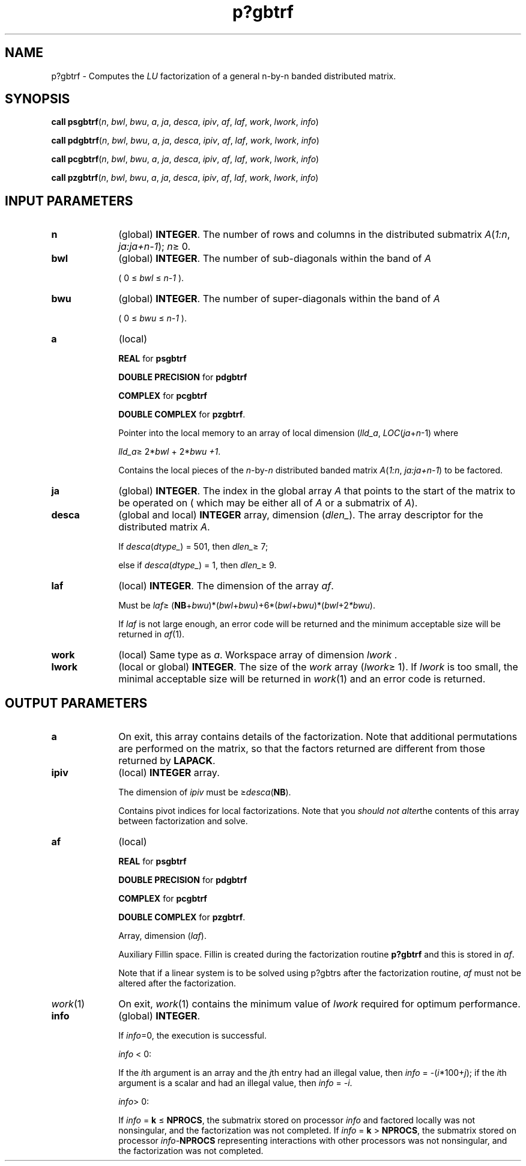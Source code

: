.\" Copyright (c) 2002 \- 2008 Intel Corporation
.\" All rights reserved.
.\"
.TH p?gbtrf 3 "Intel Corporation" "Copyright(C) 2002 \- 2008" "Intel(R) Math Kernel Library"
.SH NAME
p?gbtrf \- Computes the \fILU\fR factorization of a general n-by-n banded distributed matrix.
.SH SYNOPSIS
.PP
\fBcall psgbtrf\fR(\fIn\fR, \fIbwl\fR, \fIbwu\fR, \fIa\fR, \fIja\fR, \fIdesca\fR, \fIipiv\fR, \fIaf\fR, \fIlaf\fR, \fIwork\fR, \fIlwork\fR, \fIinfo\fR)
.PP
\fBcall pdgbtrf\fR(\fIn\fR, \fIbwl\fR, \fIbwu\fR, \fIa\fR, \fIja\fR, \fIdesca\fR, \fIipiv\fR, \fIaf\fR, \fIlaf\fR, \fIwork\fR, \fIlwork\fR, \fIinfo\fR)
.PP
\fBcall pcgbtrf\fR(\fIn\fR, \fIbwl\fR, \fIbwu\fR, \fIa\fR, \fIja\fR, \fIdesca\fR, \fIipiv\fR, \fIaf\fR, \fIlaf\fR, \fIwork\fR, \fIlwork\fR, \fIinfo\fR)
.PP
\fBcall pzgbtrf\fR(\fIn\fR, \fIbwl\fR, \fIbwu\fR, \fIa\fR, \fIja\fR, \fIdesca\fR, \fIipiv\fR, \fIaf\fR, \fIlaf\fR, \fIwork\fR, \fIlwork\fR, \fIinfo\fR)
.SH INPUT PARAMETERS

.TP 10
\fBn\fR
.NL
(global) \fBINTEGER\fR.  The number of rows and columns in the distributed submatrix \fIA\fR(\fI1:n\fR, \fIja:ja+n-1\fR); \fIn\fR\(>= 0. 
.TP 10
\fBbwl\fR
.NL
(global) \fBINTEGER\fR.  The number of sub-diagonals within the band of \fIA\fR
.IP
( 0 \(<= \fIbwl\fR \(<= \fIn-1\fR ). 
.TP 10
\fBbwu\fR
.NL
(global) \fBINTEGER\fR.  The number of super-diagonals within the band of \fIA\fR
.IP
( 0 \(<= \fIbwu\fR \(<= \fIn-1\fR ). 
.TP 10
\fBa\fR
.NL
(local) 
.IP
\fBREAL\fR for \fBpsgbtrf\fR
.IP
\fBDOUBLE PRECISION\fR for \fBpdgbtrf\fR
.IP
\fBCOMPLEX\fR for \fBpcgbtrf\fR
.IP
\fBDOUBLE COMPLEX\fR for \fBpzgbtrf\fR. 
.IP
Pointer into the local memory  to an array of local dimension (\fIlld\(ula\fR, \fILOC\fR(\fIja\fR+\fIn\fR-1) where 
.IP
\fIlld\(ula\fR\(>= 2*\fIbwl\fR + 2*\fIbwu +1\fR. 
.IP
Contains the local pieces of the \fIn\fR-by-\fIn\fR distributed banded matrix \fIA\fR(\fI1:n\fR, \fIja:ja+n-1\fR) to be factored. 
.TP 10
\fBja\fR
.NL
(global) \fBINTEGER\fR.  The index in the global array \fIA\fR that points to the start of the matrix to be operated on ( which may be either all of \fIA\fR or a submatrix of \fIA\fR).
.TP 10
\fBdesca\fR
.NL
(global and local) \fBINTEGER\fR array, dimension (\fIdlen\(ul\fR).  The array descriptor for the distributed matrix \fIA\fR. 
.IP
If \fIdesca\fR(\fIdtype\(ul\fR) = 501, then \fIdlen\(ul\fR\(>= 7;
.IP
else if \fIdesca\fR(\fIdtype\(ul\fR) = 1, then \fIdlen\(ul\fR\(>= 9.
.TP 10
\fBlaf\fR
.NL
(local) \fBINTEGER\fR. The dimension of the array \fIaf\fR.   
.IP
Must be \fIlaf\fR\(>= (\fBNB\fR+\fIbwu\fR)*(\fIbwl\fR+\fIbwu\fR)+6*(\fIbwl\fR+\fIbwu\fR)*(\fIbwl\fR+2\fI*bwu\fR).
.IP
If \fIlaf\fR is not large enough, an error code will be returned and the minimum acceptable size will be returned in \fIaf\fR(1).
.TP 10
\fBwork\fR
.NL
(local) Same type as \fIa\fR. Workspace array of dimension \fIlwork\fR .
.TP 10
\fBlwork\fR
.NL
(local or global) \fBINTEGER\fR.  The size of the \fIwork\fR array (\fIlwork\fR\(>= 1). If \fIlwork\fR is too small, the minimal acceptable size will be returned in \fIwork\fR(1) and an error code is returned. 
.SH OUTPUT PARAMETERS

.TP 10
\fBa\fR
.NL
On exit, this array contains details of the factorization.  Note that additional permutations are performed on the matrix, so that the factors returned are different from those returned by \fBLAPACK\fR. 
.TP 10
\fBipiv\fR
.NL
(local) \fBINTEGER\fR array. 
.IP
The dimension of \fIipiv\fR must be \(>=\fIdesca\fR(\fBNB\fR). 
.IP
Contains pivot indices for local factorizations. Note that you \fIshould not alter\fRthe contents of this array between factorization and solve.
.TP 10
\fBaf\fR
.NL
(local) 
.IP
\fBREAL\fR for \fBpsgbtrf\fR
.IP
\fBDOUBLE PRECISION\fR for \fBpdgbtrf\fR
.IP
\fBCOMPLEX\fR for \fBpcgbtrf\fR
.IP
\fBDOUBLE COMPLEX\fR for \fBpzgbtrf\fR.
.IP
Array, dimension (\fIlaf\fR). 
.IP
Auxiliary Fillin space. Fillin is created during the factorization routine \fBp?gbtrf\fR and this is stored in \fIaf\fR. 
.IP
Note that if a linear system is to be solved using p?gbtrs after the factorization routine, \fIaf\fR must not be altered after the factorization.
.TP 10
\fIwork\fR(1)
.NL
On exit, \fIwork\fR(1) contains the minimum value of \fIlwork\fR required for optimum performance.
.TP 10
\fBinfo\fR
.NL
(global) \fBINTEGER\fR. 
.IP
If \fIinfo\fR=0, the execution is successful. 
.IP
\fIinfo\fR < 0: 
.IP
If the \fIi\fRth argument is an array and the \fIj\fRth entry had an illegal value, then \fIinfo\fR = -(\fIi\fR*100+\fIj\fR); if the \fIi\fRth argument is a scalar and had an illegal value, then \fIinfo\fR = \fI-i\fR. 
.IP
\fIinfo\fR> 0: 
.IP
If \fIinfo\fR = \fBk\fR \(<= \fBNPROCS\fR, the submatrix stored on processor \fIinfo\fR and factored locally was not nonsingular, and the factorization was not completed. If \fIinfo\fR = \fBk\fR > \fBNPROCS\fR, the submatrix stored on processor \fIinfo\fR-\fBNPROCS\fR representing interactions with other processors was not nonsingular, and the factorization was not completed.
